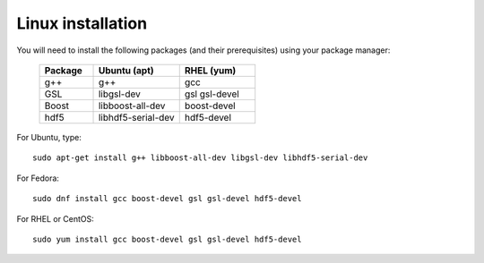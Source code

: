 Linux installation
==================

You will need to install the following packages (and their prerequisites) using your package manager:


                .. list-table::
                   :widths: 25 40 35
                   :header-rows: 1
                   :class: bordered
                
                   * - Package
                     - Ubuntu (apt)
                     - RHEL (yum)
                   * - g++
                     - g++
                     - gcc
                   * - GSL
                     - libgsl-dev
                     - gsl gsl-devel
                   * - Boost
                     - libboost-all-dev
                     - boost-devel
                   * - hdf5
                     - libhdf5-serial-dev
                     - hdf5-devel

For Ubuntu, type::

    sudo apt-get install g++ libboost-all-dev libgsl-dev libhdf5-serial-dev

For Fedora::

    sudo dnf install gcc boost-devel gsl gsl-devel hdf5-devel

For RHEL or CentOS::

    sudo yum install gcc boost-devel gsl gsl-devel hdf5-devel

